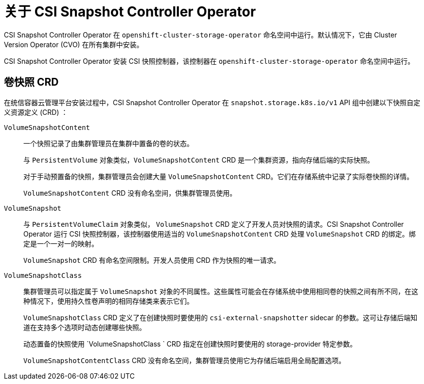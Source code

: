 // Module included in the following assemblies:
//
// * storage/container_storage_interface/persistent-storage-csi-snapshots.adoc

:_content-type: CONCEPT
[id="persistent-storage-csi-snapshots-operator_{context}"]
= 关于 CSI Snapshot Controller Operator

CSI Snapshot Controller Operator 在 `openshift-cluster-storage-operator` 命名空间中运行。默认情况下，它由 Cluster Version Operator (CVO) 在所有集群中安装。

CSI Snapshot Controller Operator 安装 CSI 快照控制器，该控制器在 `openshift-cluster-storage-operator` 命名空间中运行。

== 卷快照 CRD

在统信容器云管理平台安装过程中，CSI Snapshot Controller Operator 在 `snapshot.storage.k8s.io/v1`  API 组中创建以下快照自定义资源定义 (CRD) ：

`VolumeSnapshotContent`::

一个快照记录了由集群管理员在集群中置备的卷的状态。
+
与 `PersistentVolume` 对象类似，`VolumeSnapshotContent` CRD 是一个集群资源，指向存储后端的实际快照。
+
对于手动预置备的快照，集群管理员会创建大量 `VolumeSnapshotContent` CRD。它们在存储系统中记录了实际卷快照的详情。
+
`VolumeSnapshotContent` CRD 没有命名空间，供集群管理员使用。

`VolumeSnapshot`::

与 `PersistentVolumeClaim` 对象类似， `VolumeSnapshot` CRD 定义了开发人员对快照的请求。CSI Snapshot Controller Operator 运行 CSI 快照控制器，该控制器使用适当的 `VolumeSnapshotContent` CRD 处理 `VolumeSnapshot` CRD 的绑定。绑定是一个一对一的映射。
+
`VolumeSnapshot` CRD 有命名空间限制。开发人员使用 CRD 作为快照的唯一请求。

`VolumeSnapshotClass`::

集群管理员可以指定属于 `VolumeSnapshot` 对象的不同属性。这些属性可能会在存储系统中使用相同卷的快照之间有所不同，在这种情况下，使用持久性卷声明的相同存储类来表示它们。
+
`VolumeSnapshotClass` CRD 定义了在创建快照时要使用的 `csi-external-snapshotter` sidecar 的参数。这可让存储后端知道在支持多个选项时动态创建哪些快照。
+
动态置备的快照使用 `VolumeSnapshotClass ` CRD 指定在创建快照时要使用的 storage-provider 特定参数。
+
`VolumeSnapshotContentClass`  CRD 没有命名空间，集群管理员使用它为存储后端启用全局配置选项。
